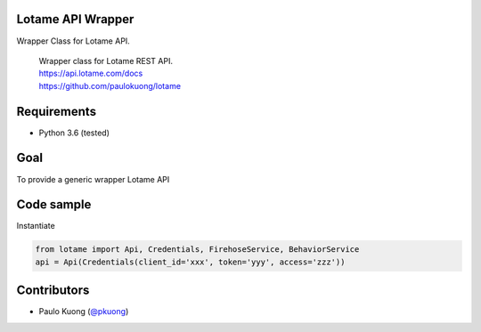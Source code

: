 | |Build Status|

Lotame API Wrapper
------------------

Wrapper Class for Lotame API.

    | Wrapper class for Lotame REST API.
    | https://api.lotame.com/docs
    | https://github.com/paulokuong/lotame

Requirements
------------

-  Python 3.6 (tested)

Goal
----

| To provide a generic wrapper Lotame API

Code sample
-----------

| Instantiate

.. code:: python

  from lotame import Api, Credentials, FirehoseService, BehaviorService
  api = Api(Credentials(client_id='xxx', token='yyy', access='zzz'))

.. code:: python
  fs = FirehoseService(api=api)
  updates = fs.getUpdates(hours=1)

.. code:: python
  b = BehaviorService(api=api)
  b.get('types')

Contributors
------------

-  Paulo Kuong (`@pkuong`_)

.. _@pkuong: https://github.com/paulokuong

.. |Build Status| image:: https://travis-ci.org/paulokuong/lotame.svg?branch=master
.. target: https://travis-ci.org/paulokuong/lotame
